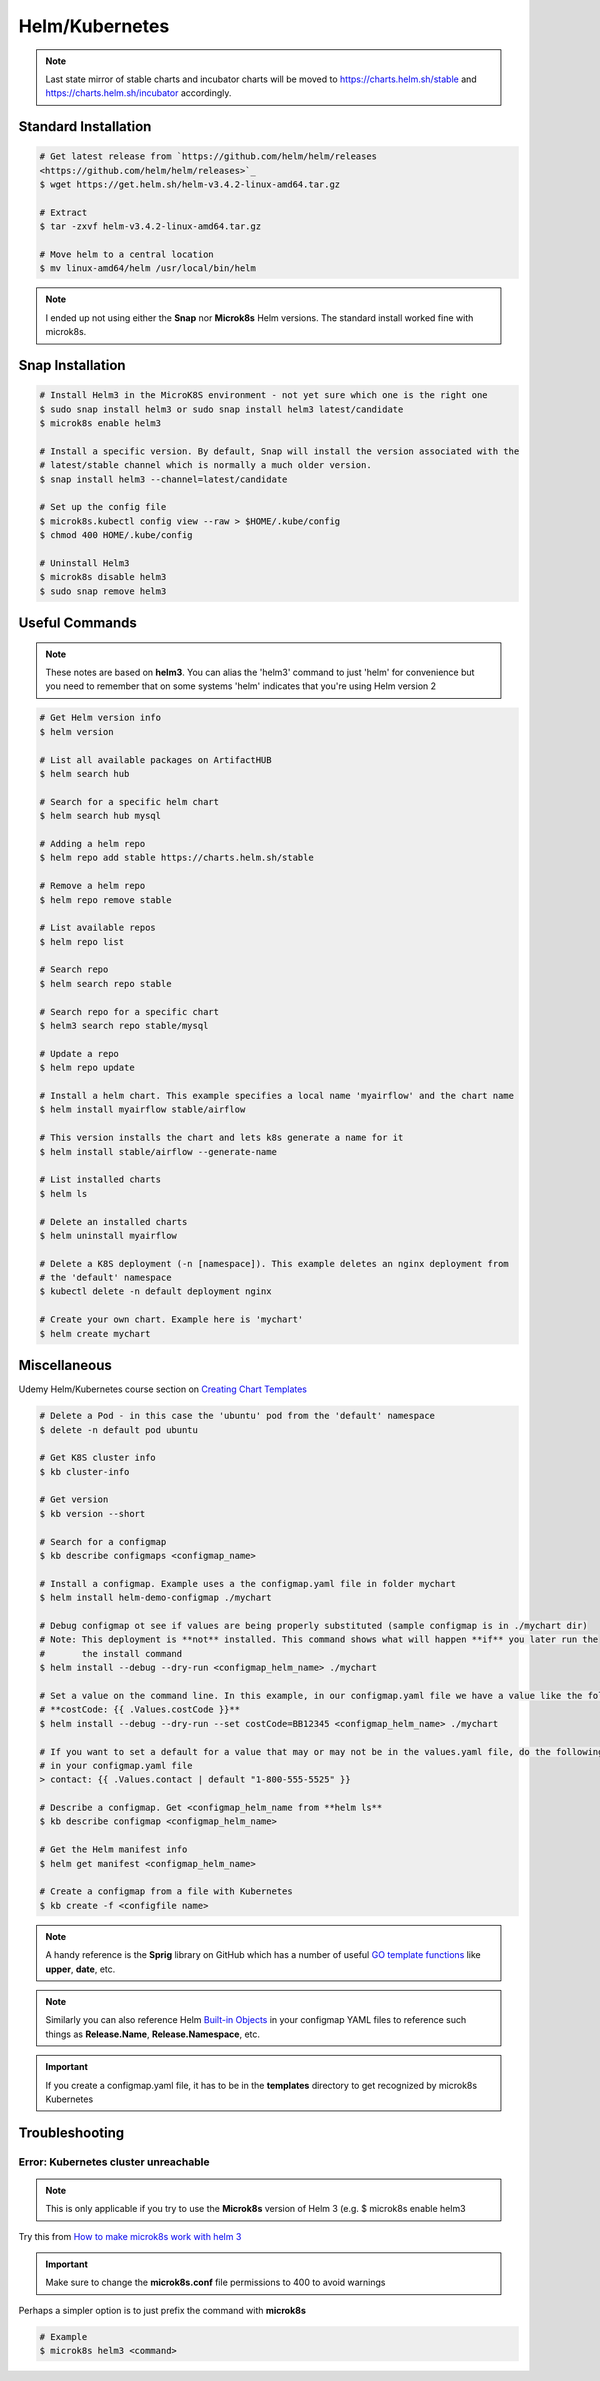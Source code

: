 Helm/Kubernetes
===============

.. note::
   Last state mirror of stable charts and incubator charts will be moved to
   https://charts.helm.sh/stable and https://charts.helm.sh/incubator accordingly.

Standard Installation
*********************

.. code:: bash

   # Get latest release from `https://github.com/helm/helm/releases
   <https://github.com/helm/helm/releases>`_
   $ wget https://get.helm.sh/helm-v3.4.2-linux-amd64.tar.gz

   # Extract
   $ tar -zxvf helm-v3.4.2-linux-amd64.tar.gz

   # Move helm to a central location
   $ mv linux-amd64/helm /usr/local/bin/helm

.. note::
   I ended up not using either the **Snap** nor **Microk8s** Helm versions. The standard install worked fine with
   microk8s.

Snap Installation
*****************

.. code:: bash

   # Install Helm3 in the MicroK8S environment - not yet sure which one is the right one
   $ sudo snap install helm3 or sudo snap install helm3 latest/candidate
   $ microk8s enable helm3

   # Install a specific version. By default, Snap will install the version associated with the
   # latest/stable channel which is normally a much older version.
   $ snap install helm3 --channel=latest/candidate

   # Set up the config file
   $ microk8s.kubectl config view --raw > $HOME/.kube/config
   $ chmod 400 HOME/.kube/config

   # Uninstall Helm3
   $ microk8s disable helm3
   $ sudo snap remove helm3

Useful Commands
***************

.. note::
   These notes are based on **helm3**. You can alias the 'helm3' command to just 'helm' for
   convenience but you need to remember that on some systems 'helm' indicates that you're using
   Helm version 2

.. code:: bash

   # Get Helm version info
   $ helm version

   # List all available packages on ArtifactHUB
   $ helm search hub

   # Search for a specific helm chart
   $ helm search hub mysql

   # Adding a helm repo
   $ helm repo add stable https://charts.helm.sh/stable

   # Remove a helm repo
   $ helm repo remove stable

   # List available repos
   $ helm repo list

   # Search repo
   $ helm search repo stable

   # Search repo for a specific chart
   $ helm3 search repo stable/mysql

   # Update a repo
   $ helm repo update

   # Install a helm chart. This example specifies a local name 'myairflow' and the chart name
   $ helm install myairflow stable/airflow

   # This version installs the chart and lets k8s generate a name for it
   $ helm install stable/airflow --generate-name

   # List installed charts
   $ helm ls

   # Delete an installed charts
   $ helm uninstall myairflow

   # Delete a K8S deployment (-n [namespace]). This example deletes an nginx deployment from
   # the 'default' namespace
   $ kubectl delete -n default deployment nginx

   # Create your own chart. Example here is 'mychart'
   $ helm create mychart


Miscellaneous
*************

Udemy Helm/Kubernetes course section on `Creating Chart Templates
<https://www.udemy.com/course/helm-package-manager-for-kubernetes-complete-
master-course/learn/lecture/20424933#overview>`_

.. code:: bash

   # Delete a Pod - in this case the 'ubuntu' pod from the 'default' namespace
   $ delete -n default pod ubuntu

   # Get K8S cluster info
   $ kb cluster-info

   # Get version
   $ kb version --short

   # Search for a configmap
   $ kb describe configmaps <configmap_name>

   # Install a configmap. Example uses a the configmap.yaml file in folder mychart
   $ helm install helm-demo-configmap ./mychart

   # Debug configmap ot see if values are being properly substituted (sample configmap is in ./mychart dir)
   # Note: This deployment is **not** installed. This command shows what will happen **if** you later run the
   #       the install command
   $ helm install --debug --dry-run <configmap_helm_name> ./mychart

   # Set a value on the command line. In this example, in our configmap.yaml file we have a value like the following:
   # **costCode: {{ .Values.costCode }}**
   $ helm install --debug --dry-run --set costCode=BB12345 <configmap_helm_name> ./mychart

   # If you want to set a default for a value that may or may not be in the values.yaml file, do the following
   # in your configmap.yaml file
   > contact: {{ .Values.contact | default "1-800-555-5525" }}

   # Describe a configmap. Get <configmap_helm_name from **helm ls**
   $ kb describe configmap <configmap_helm_name>

   # Get the Helm manifest info
   $ helm get manifest <configmap_helm_name>

   # Create a configmap from a file with Kubernetes
   $ kb create -f <configfile name>

.. note::
   A handy reference is the **Sprig** library on GitHub which has a number of useful `GO template functions
   <http://masterminds.github.io/sprig/>`_ like **upper**, **date**, etc.

.. note::
   Similarly you can also reference Helm `Built-in Objects
   <https://helm.sh/docs/chart_template_guide/builtin_objects/#helm>`_ in your configmap YAML files to reference
   such things as **Release.Name**, **Release.Namespace**, etc.

.. important::
   If you create a configmap.yaml file, it has to be in the **templates** directory to get recognized by
   microk8s Kubernetes

Troubleshooting
***************
Error: Kubernetes cluster unreachable
+++++++++++++++++++++++++++++++++++++

.. note::
   This is only applicable if you try to use the **Microk8s** version of Helm 3 (e.g.
   $ microk8s enable helm3

Try this from `How to make microk8s work with helm 3
<https://worklifenotes.com/2020/01/22/how-to-make-microk8s-work-with-helm/>`_

.. image:: images/mk8s_helm_workaround.png

.. important::
   Make sure to change the **microk8s.conf** file permissions to 400 to avoid warnings

Perhaps a simpler option is to just prefix the command with **microk8s**

.. code:: bash

   # Example
   $ microk8s helm3 <command>

















